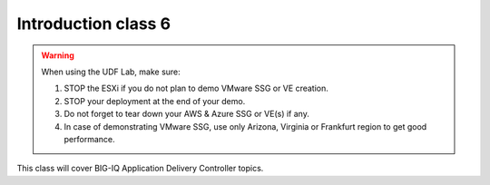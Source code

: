 Introduction class 6
====================

.. warning:: When using the UDF Lab, make sure:

  1. STOP the ESXi if you do not plan to demo VMware SSG or VE creation.
  2. STOP your deployment at the end of your demo.
  3. Do not forget to tear down your AWS & Azure SSG or VE(s) if any.
  4. In case of demonstrating VMware SSG, use only Arizona, Virginia or Frankfurt region to get good performance.

This class will cover BIG-IQ Application Delivery Controller topics.

